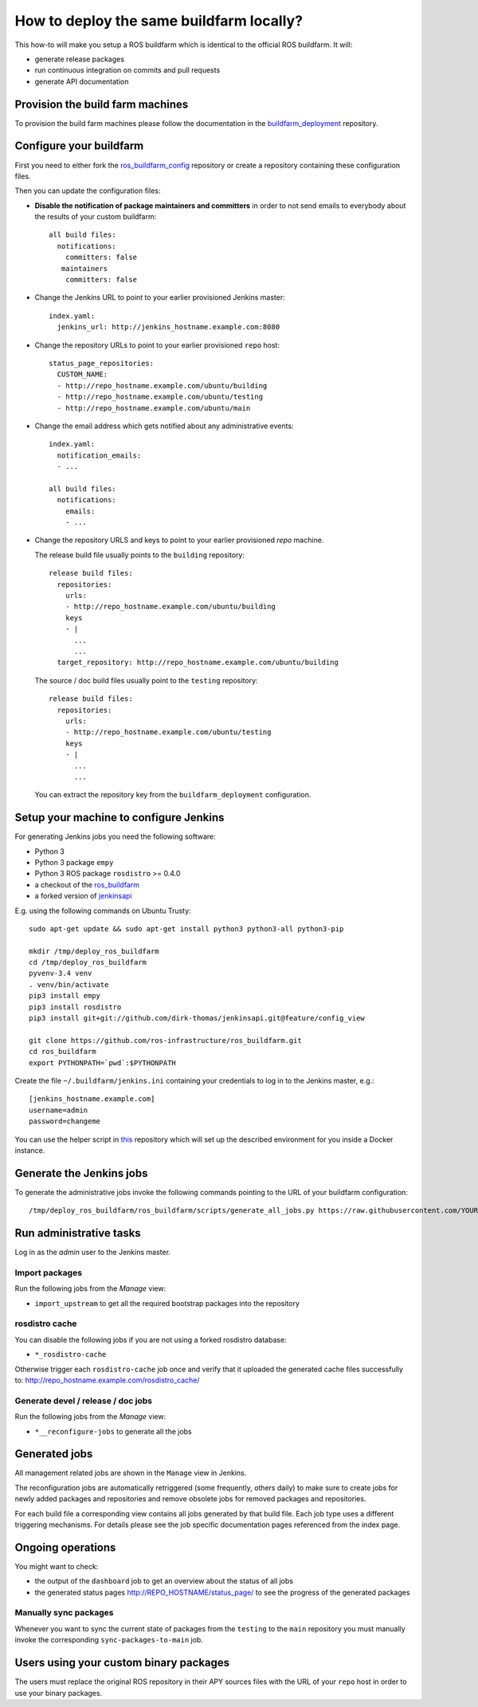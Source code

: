 How to deploy the same buildfarm locally?
=========================================

This how-to will make you setup a ROS buildfarm which is identical to the
official ROS buildfarm.
It will:

* generate release packages
* run continuous integration on commits and pull requests
* generate API documentation


Provision the build farm machines
---------------------------------

To provision the build farm machines please follow the documentation in the
`buildfarm_deployment <https://github.com/ros-infrastructure/buildfarm_deployment>`_
repository.


Configure your buildfarm
------------------------

First you need to either fork the
`ros_buildfarm_config <https://github.com/ros-infrastructure/ros_buildfarm_config>`_
repository or create a repository containing these configuration files.

Then you can update the configuration files:

* **Disable the notification of package maintainers and committers** in order to
  not send emails to everybody about the results of your custom buildfarm::

    all build files:
      notifications:
        committers: false
       maintainers
        committers: false

* Change the Jenkins URL to point to your earlier provisioned Jenkins master::

    index.yaml:
      jenkins_url: http://jenkins_hostname.example.com:8080

* Change the repository URLs  to point to your earlier provisioned ``repo``
  host::

    status_page_repositories:
      CUSTOM_NAME:
      - http://repo_hostname.example.com/ubuntu/building
      - http://repo_hostname.example.com/ubuntu/testing
      - http://repo_hostname.example.com/ubuntu/main

* Change the email address which gets notified about any administrative
  events::

    index.yaml:
      notification_emails:
      - ...

    all build files:
      notifications:
        emails:
        - ...

* Change the repository URLS and keys to point to your earlier provisioned
  *repo* machine.

  The release build file usually points to the ``building`` repository::

    release build files:
      repositories:
        urls:
        - http://repo_hostname.example.com/ubuntu/building
        keys
        - |
          ...
          ...
      target_repository: http://repo_hostname.example.com/ubuntu/building

  The source / doc build files usually point to the ``testing`` repository::

    release build files:
      repositories:
        urls:
        - http://repo_hostname.example.com/ubuntu/testing
        keys
        - |
          ...
          ...

  You can extract the repository key from the ``buildfarm_deployment``
  configuration.


Setup your machine to configure Jenkins
---------------------------------------

For generating Jenkins jobs you need the following software:

* Python 3
* Python 3 package ``empy``
* Python 3 ROS package ``rosdistro`` >= 0.4.0
* a checkout of the `ros_buildfarm <https://github.com/ros-infrastructure/ros_buildfarm) repository>`_
* a forked version of `jenkinsapi <https://github.com/dirk-thomas/jenkinsapi/tree/feature/config_view>`_

E.g. using the following commands on Ubuntu Trusty::

    sudo apt-get update && sudo apt-get install python3 python3-all python3-pip

    mkdir /tmp/deploy_ros_buildfarm
    cd /tmp/deploy_ros_buildfarm
    pyvenv-3.4 venv
    . venv/bin/activate
    pip3 install empy
    pip3 install rosdistro
    pip3 install git+git://github.com/dirk-thomas/jenkinsapi.git@feature/config_view

    git clone https://github.com/ros-infrastructure/ros_buildfarm.git
    cd ros_buildfarm
    export PYTHONPATH=`pwd`:$PYTHONPATH

Create the file ``~/.buildfarm/jenkins.ini`` containing your credentials to log
in to the Jenkins master, e.g.::

    [jenkins_hostname.example.com]
    username=admin
    password=changeme

You can use the helper script in
`this <https://github.com/tfoote/buildfarm_inprogress_helpers>`_ repository
which will set up the described environment for you inside a Docker instance.


Generate the Jenkins jobs
-------------------------

To generate the administrative jobs invoke the following commands pointing to
the URL of your buildfarm configuration::

    /tmp/deploy_ros_buildfarm/ros_buildfarm/scripts/generate_all_jobs.py https://raw.githubusercontent.com/YOUR_FORK/ros_buildfarm_config/master/index.yaml


Run administrative tasks
------------------------

Log in as the *admin* user to the Jenkins master.


Import packages
^^^^^^^^^^^^^^^

Run the following jobs from the *Manage* view:

* ``import_upstream`` to get all the required bootstrap packages into the
  repository


rosdistro cache
^^^^^^^^^^^^^^^

You can disable the following jobs if you are not using a forked rosdistro
database:

* ``*_rosdistro-cache``

Otherwise trigger each ``rosdistro-cache`` job once and verify that it uploaded
the generated cache files successfully to:
http://repo_hostname.example.com/rosdistro_cache/


Generate devel / release / doc jobs
^^^^^^^^^^^^^^^^^^^^^^^^^^^^^^^^^^^

Run the following jobs from the *Manage* view:

* ``*__reconfigure-jobs`` to generate all the jobs


Generated jobs
--------------

All management related jobs are shown in the ``Manage`` view in Jenkins.

The reconfiguration jobs are automatically retriggered (some frequently, others
daily) to make sure to create jobs for newly added packages and repositories
and remove obsolete jobs for removed packages and repositories.

For each build file a corresponding view contains all jobs generated by that
build file.
Each job type uses a different triggering mechanisms.
For details please see the job specific documentation pages referenced from the
index page.


Ongoing operations
------------------

You might want to check:

* the output of the ``dashboard`` job to get an overview about the status of all
  jobs

* the generated status pages http://REPO_HOSTNAME/status_page/ to see the
  progress of the generated packages


Manually sync packages
^^^^^^^^^^^^^^^^^^^^^^

Whenever you want to sync the current state of packages from the ``testing`` to
the ``main`` repository you must manually invoke the corresponding
``sync-packages-to-main`` job.


Users using your custom binary packages
---------------------------------------

The users must replace the original ROS repository in their APY sources files
with the URL of your ``repo`` host in order to use your binary packages.
